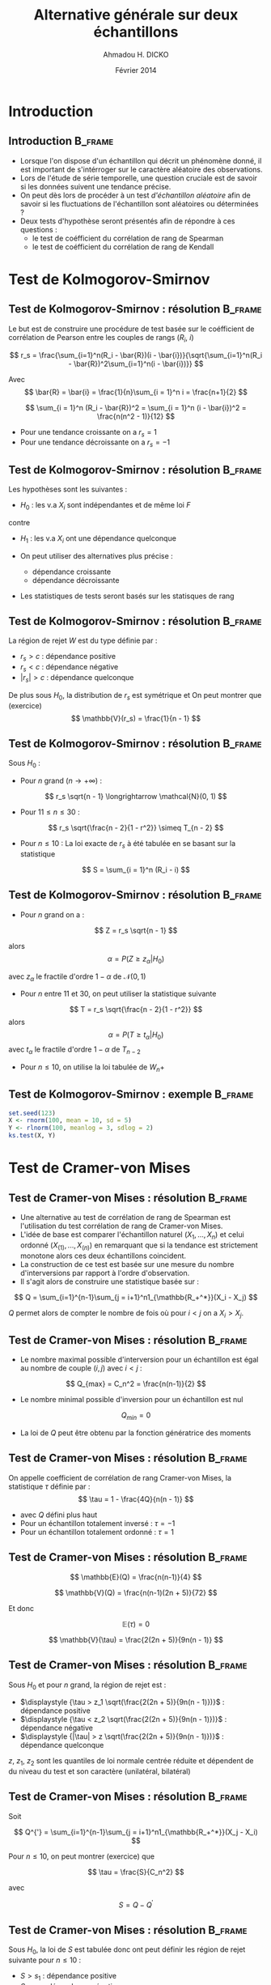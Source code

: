 #+TITLE: Alternative générale sur deux échantillons
#+AUTHOR: Ahmadou H. DICKO
#+DATE: Février 2014
#+startup: beamer
#+LATEX_CLASS: beamer
#+LATEX_CLASS_OPTIONS: [xetex, bigger]
#+LATEX_HEADER: \usepackage{minted}
#+LATEX_HEADER: \usepackage{fancyvrb}
#+LATEX_HEADER: \definecolor{newgray}{rgb}{0.95, 0.95, 0.95}
#+LATEX_HEADER: \newminted{r}{fontsize=\small, bgcolor=newgray}
#+LATEX_HEADER: \DefineVerbatimEnvironment{verbatim}{Verbatim}{fontsize=\small, label=R output, frame=lines, labelposition=topline}
#+LATEX_HEADER: \setmainfont[Mapping=tex-text,Ligatures=Common]{Minion Pro}
#+LATEX_HEADER: \setsansfont[Mapping=tex-text,Ligatures=Common]{Myriad Pro}
#+LATEX_HEADER: \setmathfont[Scale=MatchLowercase]{Minion Pro}
#+LATEX_HEADER: \setmonofont[Scale=0.75]{Source Code Pro}
#+LATEX_HEADER: \institute[ENSAE]{ENSAE}
#+COLUMNS: %40ITEM %10BEAMER_env(Env) %9BEAMER_envargs(Env Args) %4BEAMER_col(Col) %10BEAMER_extra(Extra)
#+BEAMER_THEME: Boadilla
#+BEAMER_COLOR_THEME: orchid
#+BEAMER_HEADER: \setbeamertemplate{navigation symbols}{}
#+PROPERTY: session *R*
#+PROPERTY: cache yes 
#+PROPERTY: exports both
#+PROPERTY: tangle yes
#+PROPERTY: results output graphics
#+OPTIONS: toc:nil H:2

#+LATEX:\selectlanguage{frenchb}
#+LATEX:\begin{frame}[t]{Plan}
#+LATEX:\tableofcontents
#+LATEX:\end{frame}

* Introduction
#+begin_src R :exports none :results silent :session
  library(Cairo)
  mainfont <- "Minion Pro"
  CairoFonts(regular = paste(mainfont, "style=Regular", sep=":"),
             bold = paste(mainfont, "style=Bold", sep=":"),
             italic = paste(mainfont, "style=Italic", sep=":"),
             bolditalic = paste(mainfont, "style=Bold Italic,BoldItalic", sep=":"))
  pdf <- CairoPDF
  options(prompt = "> ")
#+end_src
  
** Introduction							    :B_frame:
   :PROPERTIES:
   :BEAMER_env: frame
   :END:
- Lorsque l'on dispose d'un échantillon qui décrit un phénomène donné, il est 
  important de s'intérroger sur le caractère aléatoire des observations.
- Lors de l'étude de série temporelle, une question cruciale est de savoir si les données
  suivent une tendance précise.
- On peut dès lors de procéder à un test /d'échantillon aléatoire/ afin de savoir
  si les fluctuations de l'échantillon sont aléatoires ou déterminées ?
- Deux tests d'hypothèse seront présentés afin de répondre à ces questions :
  - le test de coéfficient du corrélation de rang de Spearman
  - le test de coéfficient du corrélation de rang de Kendall

* Test de Kolmogorov-Smirnov
#+LATEX:\begin{frame}{Plan}
#+LATEX:\tableofcontents[currentsection]
#+LATEX:\end{frame}
** Test de Kolmogorov-Smirnov : résolution 		    :B_frame:
   :PROPERTIES:
   :BEAMER_env: frame
   :END:
Le but est de construire une procédure de test basée sur le coéfficient
de corrélation de Pearson entre les couples de rangs ($R_i$, $i$)

\[
r_s = \frac{\sum_{i=1}^n(R_i - \bar{R})(i - \bar{i})}{\sqrt{\sum_{i=1}^n(R_i - \bar{R})^2\sum_{i=1}^n(i - \bar{i})}}
\]

Avec
\[
\bar{R} = \bar{i} = \frac{1}{n}\sum_{i = 1}^n i = \frac{n+1}{2} 
\]

\[
\sum_{i = 1}^n (R_i - \bar{R})^2 = \sum_{i = 1}^n (i - \bar{i})^2 = \frac{n(n^2 - 1)}{12}
\]

- Pour une tendance croissante on a $r_s = 1$
- Pour une tendance décroissante on a $r_s = -1$

** Test de Kolmogorov-Smirnov : résolution 		    :B_frame:
   :PROPERTIES:
   :BEAMER_env: frame
   :END:
Les hypothèses sont les suivantes :
- $H_0$ : les v.a $X_i$ sont indépendantes et de même loi $F$
contre
- $H_1$ : les v.a $X_i$ ont une dépendance quelconque

- On peut utiliser des alternatives plus précise :
  - dépendance croissante
  - dépendance décroissante
- Les statistiques de tests seront basés sur les statisques de rang

** Test de Kolmogorov-Smirnov : résolution 		    :B_frame:
   :PROPERTIES:
   :BEAMER_env: frame
   :END:
La région de rejet $W$ est du type définie par :
- ${r_s > c}$ : dépendance positive
- ${r_s < c}$ : dépendance négative
- ${|r_s| > c}$ : dépendance quelconque

De plus sous $H_0$, la distribution de $r_s$ est symétrique et
On peut montrer que (exercice)
\[
\mathbb{V}(r_s) = \frac{1}{n - 1}
\]

** Test de Kolmogorov-Smirnov : résolution 		    :B_frame:
   :PROPERTIES:
   :BEAMER_env: frame
   :BEAMER_OPT: t
   :END:
Sous $H_0$ : 
- Pour $n$ grand ($n \longrightarrow +\infty$) : 
\[
r_s \sqrt{n - 1} \longrightarrow \mathcal{N}(0, 1)
\]

- Pour $11 \leq n \leq 30$ : 

\[
r_s \sqrt{\frac{n - 2}{1 - r^2}} \simeq T_{n - 2}
\]

- Pour $n \leq 10$ :
  La loi exacte de $r_s$ à été tabulée en se basant sur la statistique
\[
S = \sum_{i = 1}^n (R_i - i)
\]
     
** Test de Kolmogorov-Smirnov : résolution 		    :B_frame:
   :PROPERTIES:
   :BEAMER_env: frame
   :BEAMER_OPT: t
   :END:
- Pour $n$ grand on a :
\[
Z = r_s \sqrt{n - 1}
\]

alors
\[
\alpha = P(Z \geq z_{\alpha} | H_0)
\]

avec $z_{\alpha}$ le fractile d'ordre $1 - \alpha$ de $\mathcal{N}(0, 1)$

- Pour $n$ entre $11$ et $30$, on peut utiliser la statistique suivante
\[
T = r_s \sqrt{\frac{n - 2}{1 - r^2}}
\]
alors
\[
\alpha = P(T \geq t_{\alpha} | H_0)
\]
avec $t_{\alpha}$ le fractile d'ordre $1 - \alpha$ de $T_{n-2}$


- Pour $n \leq  10$, on utilise la loi tabulée de $W_n+$ 

** Test de Kolmogorov-Smirnov : exemple 			    :B_frame:
   :PROPERTIES:
   :BEAMER_env: frame
   :END:

#+begin_src R
  set.seed(123)
  X <- rnorm(100, mean = 10, sd = 5)
  Y <- rlnorm(100, meanlog = 3, sdlog = 2)
  ks.test(X, Y)
#+end_src

* Test de Cramer-von Mises
#+LATEX:\begin{frame}{Plan}
#+LATEX:\tableofcontents[currentsection]
#+LATEX:\end{frame}
** Test de Cramer-von Mises : résolution 			    :B_frame:
   :PROPERTIES:
   :BEAMER_env: frame
   :END:
    
- Une alternative au test de corrélation de rang de Spearman est l'utilisation
  du test corrélation de rang de Cramer-von Mises.
-  L'idée de base est comparer l'échantillon naturel $(X_1, ..., X_n)$ et celui
   ordonné $(X_{(1)}, ..., X_{(n)})$ en remarquant que si la tendance est strictement monotone
   alors ces deux échantillons coincident.
- La construction de ce test est basée sur une mesure du nombre d'interversions par
  rapport à l'ordre d'observation.
- Il s'agit alors de construire une statistique basée sur : 

\[
Q = \sum_{i=1}^{n-1}\sum_{j = i+1}^n1_{\mathbb{R_+^*}}(X_i - X_j)
\]

$Q$ permet alors de compter le nombre de fois où pour $i < j$ on a $X_i > X_j$.

** Test de Cramer-von Mises : résolution 			    :B_frame:
   :PROPERTIES:
   :BEAMER_env: frame
   :BEAMER_OPT: t      
   :END: 
- Le nombre maximal possible d'interversion pour un échantillon est égal au nombre 
  de couple $(i, j)$ avec $i < j$ :    
\[
Q_{max} = C_n^2 = \frac{n(n-1)}{2}
\]

- Le nombre minimal possible d'inversion pour un échantillon est nul  
\[
Q_{min} = 0
\]

- La loi de $Q$ peut être obtenu par la fonction génératrice des moments

** Test de Cramer-von Mises : résolution 			    :B_frame:
   :PROPERTIES:
   :BEAMER_env: frame
   :END:

On appelle coefficient de corrélation de rang Cramer-von Mises, la
statistique $\tau$ définie par :
\[
\tau = 1 - \frac{4Q}{n(n - 1)}
\]

- avec $Q$ défini plus haut
- Pour un échantillon totalement inversé : $\tau = -1$
- Pour un échantillon totalement ordonné : $\tau = 1$

** Test de Cramer-von Mises : résolution 			    :B_frame:
   :PROPERTIES:
   :BEAMER_env: frame
   :BEAMER_OPT: t      
   :END: 
\[
\mathbb{E}(Q) = \frac{n(n-1)}{4}
\]

\[
\mathbb{V}(Q) = \frac{n(n-1)(2n + 5)}{72}
\]

Et donc

\[
\mathbb{E}(\tau) = 0
\]

\[
\mathbb{V}(\tau) = \frac{2(2n + 5)}{9n(n - 1)}
\]

** Test de Cramer-von Mises : résolution 			    :B_frame:
   :PROPERTIES:
   :BEAMER_env: frame
   :BEAMER_OPT: t
   :END:

Sous $H_0$ et pour $n$ grand, la région de rejet est :
-  $\displaystyle {\tau > z_1 \sqrt(\frac{2(2n + 5)}{9n(n - 1)})}$ : dépendance positive
-  $\displaystyle {\tau < z_2 \sqrt(\frac{2(2n + 5)}{9n(n - 1)})}$ : dépendance négative
-  $\displaystyle {|\tau| > z \sqrt(\frac{2(2n + 5)}{9n(n - 1)})}$ : dépendance quelconque

$z$, $z_1$, $z_2$ sont les quantiles de loi normale centrée réduite et dépendent de du niveau du test
et son caractère (unilatéral, bilatéral)

** Test de Cramer-von Mises : résolution 			    :B_frame:
   :PROPERTIES:
   :BEAMER_env: frame
   :BEAMER_OPT: t      
   :END: 
Soit 

\[
Q^{'} = \sum_{i=1}^{n-1}\sum_{j = i+1}^n1_{\mathbb{R_+^*}}(X_j - X_i)
\]

Pour $n \leq 10$, on peut montrer (exercice) que 

\[
\tau = \frac{S}{C_n^2}
\]

avec 

\[
S = Q - Q^{'}
\]

** Test de Cramer-von Mises : résolution 		            :B_frame:
   :PROPERTIES:
   :BEAMER_env: frame
   :BEAMER_OPT: t
   :END:
Sous $H_0$, la loi de $S$ est tabulée donc ont peut définir les 
région de rejet suivante pour $n \leq 10$ : 
- ${S > s_1}$ : dépendance positive
- ${S < s_2}$ : dépendance négative
- ${|S| > s}$ : dépendance quelconque

$s$, $s_1$, $s_2$ son issue de la loi de $S$ tabulée et dépendent de du niveau du test
  et son caractère (unilatéral, bilatéral)

** Test de Cramer-von Mises : exemple 			    :B_frame:
   :PROPERTIES:
   :BEAMER_env: frame
   :END:

#+begin_src R :exports both 
  library(cramer)
  set.seed(123)
  X <- rnorm(100, mean = 10, sd = 5)
  Y <- rlnorm(100, meanlog = 3, sdlog = 2)
  cramer.test(X, Y)
  
#+end_src
   

